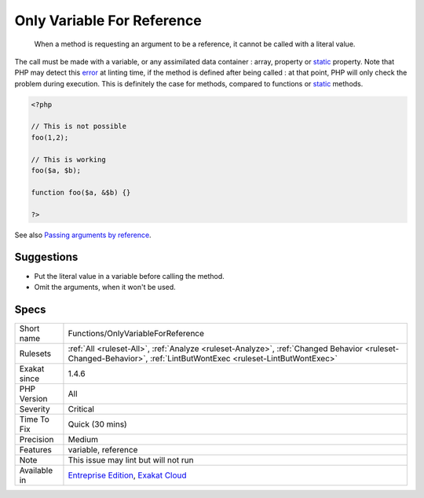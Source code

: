 .. _functions-onlyvariableforreference:

.. _only-variable-for-reference:

Only Variable For Reference
+++++++++++++++++++++++++++

  When a method is requesting an argument to be a reference, it cannot be called with a literal value.

The call must be made with a variable, or any assimilated data container : array, property or `static <https://www.php.net/manual/en/language.oop5.static.php>`_ property. 
Note that PHP may detect this `error <https://www.php.net/error>`_ at linting time, if the method is defined after being called : at that point, PHP will only check the problem during execution. This is definitely the case for methods, compared to functions or `static <https://www.php.net/manual/en/language.oop5.static.php>`_ methods.

.. code-block:: php
   
   <?php
   
   // This is not possible
   foo(1,2);
   
   // This is working
   foo($a, $b);
   
   function foo($a, &$b) {}
   
   ?>

See also `Passing arguments by reference <https://www.php.net/manual/en/functions.arguments.php#functions.arguments.by-reference>`_.


Suggestions
___________

* Put the literal value in a variable before calling the method.
* Omit the arguments, when it won't be used.




Specs
_____

+--------------+------------------------------------------------------------------------------------------------------------------------------------------------------------------+
| Short name   | Functions/OnlyVariableForReference                                                                                                                               |
+--------------+------------------------------------------------------------------------------------------------------------------------------------------------------------------+
| Rulesets     | :ref:`All <ruleset-All>`, :ref:`Analyze <ruleset-Analyze>`, :ref:`Changed Behavior <ruleset-Changed-Behavior>`, :ref:`LintButWontExec <ruleset-LintButWontExec>` |
+--------------+------------------------------------------------------------------------------------------------------------------------------------------------------------------+
| Exakat since | 1.4.6                                                                                                                                                            |
+--------------+------------------------------------------------------------------------------------------------------------------------------------------------------------------+
| PHP Version  | All                                                                                                                                                              |
+--------------+------------------------------------------------------------------------------------------------------------------------------------------------------------------+
| Severity     | Critical                                                                                                                                                         |
+--------------+------------------------------------------------------------------------------------------------------------------------------------------------------------------+
| Time To Fix  | Quick (30 mins)                                                                                                                                                  |
+--------------+------------------------------------------------------------------------------------------------------------------------------------------------------------------+
| Precision    | Medium                                                                                                                                                           |
+--------------+------------------------------------------------------------------------------------------------------------------------------------------------------------------+
| Features     | variable, reference                                                                                                                                              |
+--------------+------------------------------------------------------------------------------------------------------------------------------------------------------------------+
| Note         | This issue may lint but will not run                                                                                                                             |
+--------------+------------------------------------------------------------------------------------------------------------------------------------------------------------------+
| Available in | `Entreprise Edition <https://www.exakat.io/entreprise-edition>`_, `Exakat Cloud <https://www.exakat.io/exakat-cloud/>`_                                          |
+--------------+------------------------------------------------------------------------------------------------------------------------------------------------------------------+


